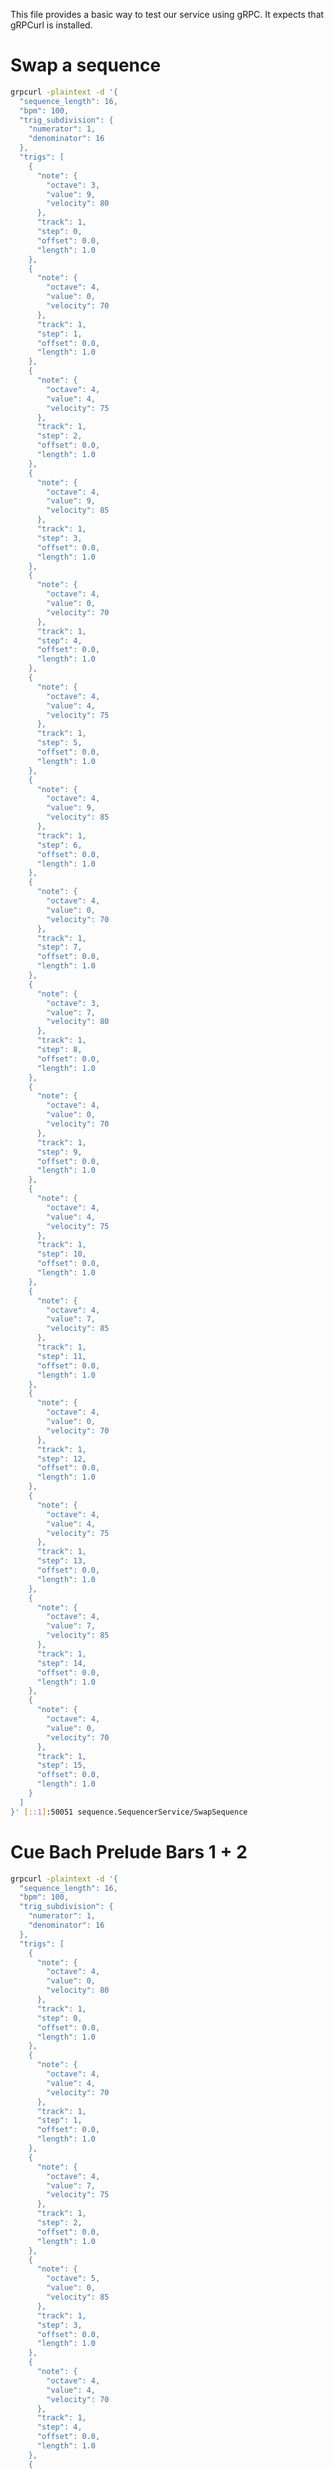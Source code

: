 This file provides a basic way to test our service using gRPC. It expects that gRPCurl is installed.

* Swap a sequence
#+BEGIN_SRC bash
  grpcurl -plaintext -d '{
    "sequence_length": 16,
    "bpm": 100,
    "trig_subdivision": {
      "numerator": 1,
      "denominator": 16
    },
    "trigs": [
      {
        "note": {
          "octave": 3,
          "value": 9,
          "velocity": 80
        },
        "track": 1,
        "step": 0,
        "offset": 0.0,
        "length": 1.0
      },
      {
        "note": {
          "octave": 4,
          "value": 0,
          "velocity": 70
        },
        "track": 1,
        "step": 1,
        "offset": 0.0,
        "length": 1.0
      },
      {
        "note": {
          "octave": 4,
          "value": 4,
          "velocity": 75
        },
        "track": 1,
        "step": 2,
        "offset": 0.0,
        "length": 1.0
      },
      {
        "note": {
          "octave": 4,
          "value": 9,
          "velocity": 85
        },
        "track": 1,
        "step": 3,
        "offset": 0.0,
        "length": 1.0
      },
      {
        "note": {
          "octave": 4,
          "value": 0,
          "velocity": 70
        },
        "track": 1,
        "step": 4,
        "offset": 0.0,
        "length": 1.0
      },
      {
        "note": {
          "octave": 4,
          "value": 4,
          "velocity": 75
        },
        "track": 1,
        "step": 5,
        "offset": 0.0,
        "length": 1.0
      },
      {
        "note": {
          "octave": 4,
          "value": 9,
          "velocity": 85
        },
        "track": 1,
        "step": 6,
        "offset": 0.0,
        "length": 1.0
      },
      {
        "note": {
          "octave": 4,
          "value": 0,
          "velocity": 70
        },
        "track": 1,
        "step": 7,
        "offset": 0.0,
        "length": 1.0
      },
      {
        "note": {
          "octave": 3,
          "value": 7,
          "velocity": 80
        },
        "track": 1,
        "step": 8,
        "offset": 0.0,
        "length": 1.0
      },
      {
        "note": {
          "octave": 4,
          "value": 0,
          "velocity": 70
        },
        "track": 1,
        "step": 9,
        "offset": 0.0,
        "length": 1.0
      },
      {
        "note": {
          "octave": 4,
          "value": 4,
          "velocity": 75
        },
        "track": 1,
        "step": 10,
        "offset": 0.0,
        "length": 1.0
      },
      {
        "note": {
          "octave": 4,
          "value": 7,
          "velocity": 85
        },
        "track": 1,
        "step": 11,
        "offset": 0.0,
        "length": 1.0
      },
      {
        "note": {
          "octave": 4,
          "value": 0,
          "velocity": 70
        },
        "track": 1,
        "step": 12,
        "offset": 0.0,
        "length": 1.0
      },
      {
        "note": {
          "octave": 4,
          "value": 4,
          "velocity": 75
        },
        "track": 1,
        "step": 13,
        "offset": 0.0,
        "length": 1.0
      },
      {
        "note": {
          "octave": 4,
          "value": 7,
          "velocity": 85
        },
        "track": 1,
        "step": 14,
        "offset": 0.0,
        "length": 1.0
      },
      {
        "note": {
          "octave": 4,
          "value": 0,
          "velocity": 70
        },
        "track": 1,
        "step": 15,
        "offset": 0.0,
        "length": 1.0
      }
    ]
  }' [::1]:50051 sequence.SequencerService/SwapSequence
#+END_SRC
* Cue Bach Prelude Bars 1 + 2
#+BEGIN_SRC bash
  grpcurl -plaintext -d '{
    "sequence_length": 16,
    "bpm": 100,
    "trig_subdivision": {
      "numerator": 1,
      "denominator": 16
    },
    "trigs": [
      {
        "note": {
          "octave": 4,
          "value": 0,
          "velocity": 80
        },
        "track": 1,
        "step": 0,
        "offset": 0.0,
        "length": 1.0
      },
      {
        "note": {
          "octave": 4,
          "value": 4,
          "velocity": 70
        },
        "track": 1,
        "step": 1,
        "offset": 0.0,
        "length": 1.0
      },
      {
        "note": {
          "octave": 4,
          "value": 7,
          "velocity": 75
        },
        "track": 1,
        "step": 2,
        "offset": 0.0,
        "length": 1.0
      },
      {
        "note": {
          "octave": 5,
          "value": 0,
          "velocity": 85
        },
        "track": 1,
        "step": 3,
        "offset": 0.0,
        "length": 1.0
      },
      {
        "note": {
          "octave": 4,
          "value": 4,
          "velocity": 70
        },
        "track": 1,
        "step": 4,
        "offset": 0.0,
        "length": 1.0
      },
      {
        "note": {
          "octave": 4,
          "value": 7,
          "velocity": 75
        },
        "track": 1,
        "step": 5,
        "offset": 0.0,
        "length": 1.0
      },
      {
        "note": {
          "octave": 5,
          "value": 0,
          "velocity": 85
        },
        "track": 1,
        "step": 6,
        "offset": 0.0,
        "length": 1.0
      },
      {
        "note": {
          "octave": 4,
          "value": 4,
          "velocity": 70
        },
        "track": 1,
        "step": 7,
        "offset": 0.0,
        "length": 1.0
      },
      {
        "note": {
          "octave": 4,
          "value": 0,
          "velocity": 80
        },
        "track": 1,
        "step": 8,
        "offset": 0.0,
        "length": 1.0
      },
      {
        "note": {
          "octave": 4,
          "value": 2,
          "velocity": 70
        },
        "track": 1,
        "step": 9,
        "offset": 0.0,
        "length": 1.0
      },
      {
        "note": {
          "octave": 4,
          "value": 9,
          "velocity": 75
        },
        "track": 1,
        "step": 10,
        "offset": 0.0,
        "length": 1.0
      },
      {
        "note": {
          "octave": 5,
          "value": 2,
          "velocity": 85
        },
        "track": 1,
        "step": 11,
        "offset": 0.0,
        "length": 1.0
      },
      {
        "note": {
          "octave": 4,
          "value": 5,
          "velocity": 70
        },
        "track": 1,
        "step": 12,
        "offset": 0.0,
        "length": 1.0
      },
      {
        "note": {
          "octave": 4,
          "value": 9,
          "velocity": 75
        },
        "track": 1,
        "step": 13,
        "offset": 0.0,
        "length": 1.0
      },
      {
        "note": {
          "octave": 5,
          "value": 2,
          "velocity": 85
        },
        "track": 1,
        "step": 14,
        "offset": 0.0,
        "length": 1.0
      },
      {
        "note": {
          "octave": 4,
          "value": 5,
          "velocity": 70
        },
        "track": 1,
        "step": 15,
        "offset": 0.0,
        "length": 1.0
      }
    ]
  }' [::1]:50051 sequence.SequencerService/CueSequence
#+END_SRC
* Cue Bach Prelude Bars 3 + 4
#+BEGIN_SRC bash
grpcurl -plaintext -d '{
    "sequence_length": 16,
    "bpm": 100,
    "trig_subdivision": {
      "numerator": 1,
      "denominator": 16
    },
    "trigs": [
      {
        "note": {
          "octave": 3,
          "value": 9,
          "velocity": 80
        },
        "track": 1,
        "step": 0,
        "offset": 0.0,
        "length": 1.0
      },
      {
        "note": {
          "octave": 4,
          "value": 0,
          "velocity": 70
        },
        "track": 1,
        "step": 1,
        "offset": 0.0,
        "length": 1.0
      },
      {
        "note": {
          "octave": 4,
          "value": 4,
          "velocity": 75
        },
        "track": 1,
        "step": 2,
        "offset": 0.0,
        "length": 1.0
      },
      {
        "note": {
          "octave": 4,
          "value": 9,
          "velocity": 85
        },
        "track": 1,
        "step": 3,
        "offset": 0.0,
        "length": 1.0
      },
      {
        "note": {
          "octave": 4,
          "value": 0,
          "velocity": 70
        },
        "track": 1,
        "step": 4,
        "offset": 0.0,
        "length": 1.0
      },
      {
        "note": {
          "octave": 4,
          "value": 4,
          "velocity": 75
        },
        "track": 1,
        "step": 5,
        "offset": 0.0,
        "length": 1.0
      },
      {
        "note": {
          "octave": 4,
          "value": 9,
          "velocity": 85
        },
        "track": 1,
        "step": 6,
        "offset": 0.0,
        "length": 1.0
      },
      {
        "note": {
          "octave": 4,
          "value": 0,
          "velocity": 70
        },
        "track": 1,
        "step": 7,
        "offset": 0.0,
        "length": 1.0
      },
      {
        "note": {
          "octave": 3,
          "value": 7,
          "velocity": 80
        },
        "track": 1,
        "step": 8,
        "offset": 0.0,
        "length": 1.0
      },
      {
        "note": {
          "octave": 4,
          "value": 0,
          "velocity": 70
        },
        "track": 1,
        "step": 9,
        "offset": 0.0,
        "length": 1.0
      },
      {
        "note": {
          "octave": 4,
          "value": 4,
          "velocity": 75
        },
        "track": 1,
        "step": 10,
        "offset": 0.0,
        "length": 1.0
      },
      {
        "note": {
          "octave": 4,
          "value": 7,
          "velocity": 85
        },
        "track": 1,
        "step": 11,
        "offset": 0.0,
        "length": 1.0
      },
      {
        "note": {
          "octave": 4,
          "value": 0,
          "velocity": 70
        },
        "track": 1,
        "step": 12,
        "offset": 0.0,
        "length": 1.0
      },
      {
        "note": {
          "octave": 4,
          "value": 4,
          "velocity": 75
        },
        "track": 1,
        "step": 13,
        "offset": 0.0,
        "length": 1.0
      },
      {
        "note": {
          "octave": 4,
          "value": 7,
          "velocity": 85
        },
        "track": 1,
        "step": 14,
        "offset": 0.0,
        "length": 1.0
      },
      {
        "note": {
          "octave": 4,
          "value": 0,
          "velocity": 70
        },
        "track": 1,
        "step": 15,
        "offset": 0.0,
        "length": 1.0
      }
    ]
  }' [::1]:50051 sequence.SequencerService/CueSequence
#+END_SRC
* Play the sequence
#+BEGIN_SRC bash
  grpcurl -plaintext -d '{
}' [::1]:50051 sequence.SequencerService/StartSequence
#+END_SRC
* Pause the sequence
#+BEGIN_SRC bash
  grpcurl -plaintext -d '{
}' [::1]:50051 sequence.SequencerService/StopSequence
#+END_SRC

